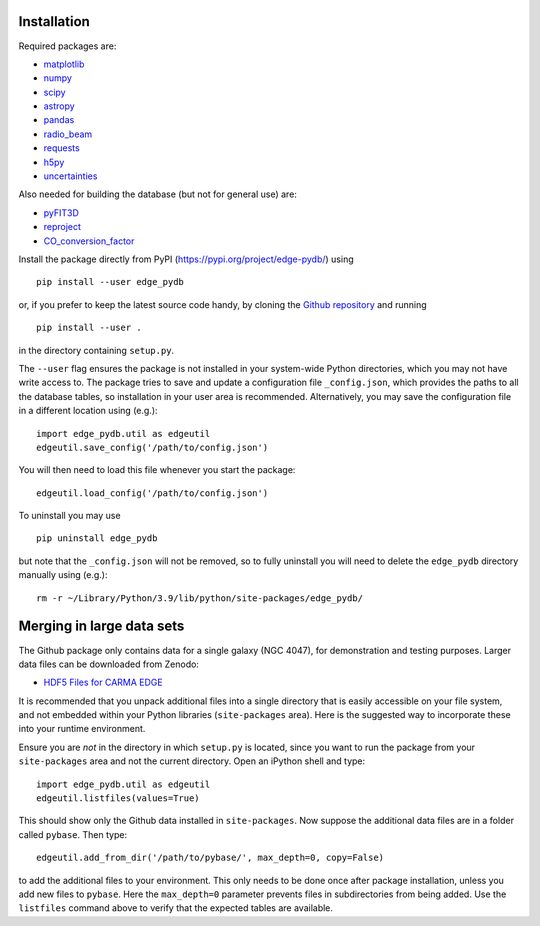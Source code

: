 Installation
------------

Required packages are:

-  `matplotlib <https://matplotlib.org/>`__
-  `numpy <https://numpy.org/>`__
-  `scipy <https://scipy.org/>`__
-  `astropy <https://www.astropy.org/>`__
-  `pandas <https://pandas.pydata.org/>`__
-  `radio_beam <https://radio-beam.readthedocs.io/>`__
-  `requests <https://requests.readthedocs.io/>`__
-  `h5py <https://www.h5py.org/>`__
-  `uncertainties <https://uncertainties.readthedocs.io/>`__

Also needed for building the database (but not for general use) are:

-  `pyFIT3D <https://ifs.astroscu.unam.mx/pyPipe3D/>`__
-  `reproject <https://reproject.readthedocs.io/>`__
-  `CO_conversion_factor <https://github.com/astrojysun/COConversionFactor/>`__

Install the package directly from PyPI
(https://pypi.org/project/edge-pydb/) using

::

   pip install --user edge_pydb

or, if you prefer to keep the latest source code handy, by cloning the
`Github repository <https://github.com/tonywong94/edge_pydb>`_ and running

::

   pip install --user .

in the directory containing ``setup.py``.

The ``--user`` flag ensures the package is not installed in your
system-wide Python directories, which you may not have write access to.
The package tries to save and update a configuration file
``_config.json``, which provides the paths to all the database tables,
so installation in your user area is recommended. Alternatively, you may
save the configuration file in a different location using (e.g.):

::

   import edge_pydb.util as edgeutil
   edgeutil.save_config('/path/to/config.json')

You will then need to load this file whenever you start the package:

::

   edgeutil.load_config('/path/to/config.json')

To uninstall you may use

::

   pip uninstall edge_pydb

but note that the ``_config.json`` will not be removed, so to fully
uninstall you will need to delete the ``edge_pydb`` directory manually
using (e.g.):

::

   rm -r ~/Library/Python/3.9/lib/python/site-packages/edge_pydb/

Merging in large data sets
--------------------------

The Github package only contains data for a single galaxy (NGC 4047),
for demonstration and testing purposes. Larger data files can be
downloaded from Zenodo:

-  `HDF5 Files for CARMA EDGE <https://zenodo.org/records/10256732>`__

It is recommended that you unpack additional files into a single
directory that is easily accessible on your file system, and not
embedded within your Python libraries (``site-packages`` area). Here is
the suggested way to incorporate these into your runtime environment.

Ensure you are *not* in the directory in which ``setup.py`` is located, since 
you want to run the package from your ``site-packages`` area and not the
current directory. Open an iPython shell and type:

::

   import edge_pydb.util as edgeutil
   edgeutil.listfiles(values=True)

This should show only the Github data installed in ``site-packages``.
Now suppose the additional data files are in a folder called ``pybase``.
Then type:

::

   edgeutil.add_from_dir('/path/to/pybase/', max_depth=0, copy=False)

to add the additional files to your environment. This only needs to be
done once after package installation, unless you add new files to
``pybase``. Here the ``max_depth=0`` parameter prevents files in
subdirectories from being added. Use the ``listfiles`` command above to
verify that the expected tables are available.
